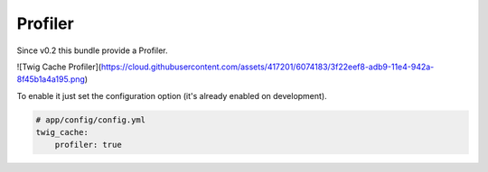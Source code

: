Profiler
========

Since v0.2 this bundle provide a Profiler.

![Twig Cache Profiler](https://cloud.githubusercontent.com/assets/417201/6074183/3f22eef8-adb9-11e4-942a-8f45b1a4a195.png)

To enable it just set the configuration option (it's already enabled on development).


.. code-block:: yaml

    # app/config/config.yml
    twig_cache:
        profiler: true
